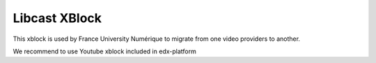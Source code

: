==============
Libcast XBlock
==============

This xblock is used by France University Numérique to migrate from one video providers to another.

We recommend to use Youtube xblock included in edx-platform
